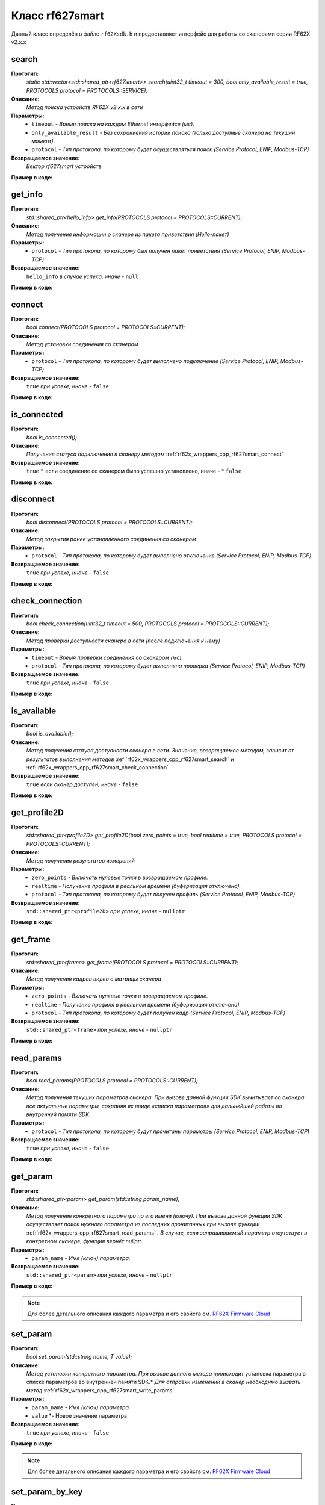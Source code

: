

.. _rf62x_wrappers_cpp_rf627smart:

*******************************************************************************
Класс rf627smart
*******************************************************************************

Данный класс определён в файле ``rf62Xsdk.h`` и предоставляет интерфейс 
для работы со сканерами серии RF62X v2.x.x

.. _rf62x_wrappers_cpp_rf627smart_search:

**search**
===============================================================================

**Прототип:**
   *static std::vector<std::shared_ptr<rf627smart>> search(uint32_t timeout = 300, bool only_available_result = true, PROTOCOLS protocol = PROTOCOLS::SERVICE);*

**Описание:**
   *Метод поиска устройств RF62X v2.x.x в сети* 

**Параметры:**
   - ``timeout`` *- Время поиска на каждом Ethernet интерфейсе (мс).*
   - ``only_available_result`` *- Без сохраниения истории поиска (только доступные сканера на текущий момент).*
   - ``protocol`` *- Тип протокола, по которому будет осуществляться поиск (Service Protocol, ENIP, Modbus-TCP)*

**Возвращаемое значение:**
   *Вектор rf627smart устройств*

**Пример в коде:**

.. code-block:: cpp
   :emphasize-lines: 35

   /** @file rf62Xsdk.h */

   /**
    * @brief search - Search for rf627smart devices over network
    *
    * @param timeout Search timeout[ms] for each Ethernet interface 
    * @param only_available_result Without saving search history
    * @param protocol Protocol's type (Service Protocol, ENIP, Modbus-TCP)
    * 
    * @return vector of rf627smart devices
    */
   static std::vector<std::shared_ptr<rf627smart>> search(
           uint32_t timeout = 300, bool only_available_result = true,
           PROTOCOLS protocol = PROTOCOLS::SERVICE);

   ------------------------------------------------------------------------------

   /** @file main.cpp */

   #include <string>
   #include <iostream>

   #include "rf62Xsdk.h"
   #include "rf62Xtypes.h"

   int main()
   {

      // Initialize sdk library
      sdk_init();

      // Create value for scanners vector's type
      std::vector<std::shared_ptr<rf627smart>> list;
      // Search for rf627smart devices over network
      list = rf627smart::search(500);

      // Print count of discovered rf627smart in network
      std::cout << "Was found\t: " << list.size() << " RF62X v2.x.x";
      
      // some code...

   }

.. _rf62x_wrappers_cpp_rf627smart_get_info:

**get_info**
===============================================================================

**Прототип:**
   *std::shared_ptr<hello_info> get_info(PROTOCOLS protocol = PROTOCOLS::CURRENT);*

**Описание:**
   *Метод получения информации о сканере из пакета приветствия (Hello-пакет)* 

**Параметры:**
   - ``protocol`` *- Тип протокола, по которому был получен пакет приветствия (Service Protocol, ENIP, Modbus-TCP)*

**Возвращаемое значение:**
   ``hello_info`` *в случае успеха, иначе -* ``null``

**Пример в коде:**

.. code-block:: cpp
   :emphasize-lines: 41, 46-49, 52-55, 58-59

   /** @file rf62Xsdk.h */

   /**
    * @brief get_info - Get information about scanner from hello packet
    *
    * @param protocol Protocol's type (Service Protocol, ENIP, Modbus-TCP)
    *
    * @return hello_info on success, else - nullptr
    */
   std::shared_ptr<hello_info> get_info(
           PROTOCOLS protocol = PROTOCOLS::CURRENT);

   ------------------------------------------------------------------------------

   /** @file main.cpp */

   #include <string>
   #include <iostream>

   #include "rf62Xsdk.h"
   #include "rf62Xtypes.h"

   int main()
   {

      // Initialize sdk library
      sdk_init();

      // Create value for scanners vector's type
      std::vector<std::shared_ptr<rf627smart>> list;
      // Search for rf627smart devices over network
      list = rf627smart::search(500);

      // Print count of discovered rf627smart in network by Service Protocol
      std::cout << "Was found\t: "<<list.size()<<" RF627-Smart"<< std::endl;
      std::cout << "=========================================" << std::endl;


      for (size_t i = 0; i < list.size(); i++)
      {
         std::shared_ptr<hello_info> info = list[i]->get_info();

         std::cout << "\n\nID scanner's list: " << i               << std::endl;
         std::cout << "-----------------------------------------"  << std::endl;
         std::cout << "Device information: "                       << std::endl;
         std::cout << "* Name  \t: "   << info->device_name()      << std::endl;
         std::cout << "* Serial\t: "   << info->serial_number()    << std::endl;
         std::cout << "* IP Addr\t: "  << info->ip_address()       << std::endl;
         std::cout << "* MAC Addr\t: " << info->mac_address()      << std::endl;

         std::cout << "\nWorking ranges: "                         << std::endl;
         std::cout << "* Zsmr, mm\t: " << info->z_smr()            << std::endl;
         std::cout << "* Zmr , mm\t: " << info->z_mr()             << std::endl;
         std::cout << "* Xsmr, mm\t: " << info->x_smr()            << std::endl;
         std::cout << "* Xemr, mm\t: " << info->x_emr()            << std::endl;

         std::cout << "\nVersions: "                               << std::endl;
         std::cout << "* Firmware\t: " << info->firmware_version() << std::endl;
         std::cout << "* Hardware\t: " << info->hardware_version() << std::endl;
         std::cout << "-----------------------------------------"  << std::endl;
      }
      
      // some code...
   }

.. _rf62x_wrappers_cpp_rf627smart_connect:

**connect**
===============================================================================

**Прототип:**
   *bool connect(PROTOCOLS protocol = PROTOCOLS::CURRENT);*

**Описание:**
   *Метод установки соединения со сканером* 

**Параметры:**
   - ``protocol`` *- Тип протокола, по которому будет выполнено подключение (Service Protocol, ENIP, Modbus-TCP)*

**Возвращаемое значение:**
   ``true`` *при успехе, иначе -* ``false``

**Пример в коде:**

.. code-block:: cpp
   :emphasize-lines: 43

   /** @file rf62Xsdk.h */

   /**
    * @brief connect - Establish connection to the rf627smart device
    * 
    * @param protocol Protocol's type (Service Protocol, ENIP, Modbus-TCP)
    * 
    * @return true on success, else - false
    */
    bool connect(PROTOCOLS protocol = PROTOCOLS::CURRENT);

   ------------------------------------------------------------------------------

   /** @file main.cpp */

   #include <string>
   #include <iostream>

   #include "rf62Xsdk.h"
   #include "rf62Xtypes.h"

   int main()
   {

      // Initialize sdk library
      sdk_init();

      // Create value for scanners vector's type
      std::vector<std::shared_ptr<rf627smart>> list;
      // Search for rf627smart devices over network
      list = rf627smart::search(500);

      // Print count of discovered rf627smart in network by Service Protocol
      std::cout << "Was found\t: "<<list.size()<<" RF627-Smart"<< std::endl;
      std::cout << "=========================================" << std::endl;


      for (size_t i = 0; i < list.size(); i++)
      {
         std::shared_ptr<rf627smart> scanner = list[i];
         
         // Establish connection to the RF627 device by Service Protocol.
         bool isConnected = scanner->connect();
         if (!isConnected){
            std::cout << "Failed to connect to scanner!" << std::endl;
            continue;
         }

         // some actions with scanner...

      }
   }

.. _rf62x_wrappers_cpp_rf627smart_is_connected:

**is_connected**
===============================================================================

**Прототип:**
   *bool is_connected();*

**Описание:**
   *Получение статуса подключения к сканеру методом* :ref:`rf62x_wrappers_cpp_rf627smart_connect`

**Возвращаемое значение:**
   ``true`` *, если соединение со сканером было успешно установлено, иначе - * ``false``

**Пример в коде:**

.. code-block:: cpp
   :emphasize-lines: 38

   /** @file rf62Xsdk.h */

   /**
    * @brief is_connected - Scanner connection status by the
    * connect() method.
    *
    * @return true, if a connection to the scanner was previously
    * established using the connect() method, else - false.
    */
   bool is_connected();

   ------------------------------------------------------------------------------

   /** @file main.cpp */

   #include <string>
   #include <iostream>

   #include "rf62Xsdk.h"
   #include "rf62Xtypes.h"

   int main()
   {

      // Initialize sdk library
      sdk_init();

      // Search for rf627smart devices over network
      std::vector<std::shared_ptr<rf627smart>> list = rf627smart::search();

      for (size_t i = 0; i < list.size(); i++)
      {
         std::shared_ptr<rf627smart> scanner = list[i];
         
         // Establish connection to the RF627 device by Service Protocol.
         scanner->connect();

         bool result = scanner->is_connected()
         if (result) {
            std::cout << "Connection has been established";
         }
      }
   }

.. _rf62x_wrappers_cpp_rf627smart_disconnect:

**disconnect**
===============================================================================

**Прототип:**
   *bool disconnect(PROTOCOLS protocol = PROTOCOLS::CURRENT);*

**Описание:**
   *Метод закрытия ранее установленного соединения со сканером* 

**Параметры:**
   - ``protocol`` *- Тип протокола, по которому будет выполнено отключение (Service Protocol, ENIP, Modbus-TCP)*

**Возвращаемое значение:**
   ``true`` *при успехе, иначе -* ``false``

**Пример в коде:**

.. code-block:: cpp
   :emphasize-lines: 45

   /** @file rf62Xsdk.h */

   /**
    * @brief disconnect - Close connection to the device
    *
    * @param protocol Protocol's type (Service Protocol, ENIP, Modbus-TCP)
    *
    * @return true on success, else - false
    */
    bool disconnect(PROTOCOLS protocol = PROTOCOLS::CURRENT);

   ------------------------------------------------------------------------------

   /** @file main.cpp */

   #include <string>
   #include <iostream>

   #include "rf62Xsdk.h"
   #include "rf62Xtypes.h"

   int main()
   {

      // Initialize sdk library
      sdk_init();

      // Search for rf627smart devices over network
      std::vector<std::shared_ptr<rf627smart>> list = rf627smart::search();

      for (size_t i = 0; i < list.size(); i++)
      {
         std::shared_ptr<rf627smart> scanner = list[i];
         
         // Establish connection to the RF627 device by Service Protocol.
         bool isConnected = scanner->connect();
         if (!isConnected){
            std::cout << "Failed to connect to scanner!" << std::endl;
            continue;
         }

         // some actions with scanner...

         // Disconnect from scanner.
        scanner->disconnect();
      }
   }

.. _rf62x_wrappers_cpp_rf627smart_check_connection:

**check_connection**
===============================================================================

**Прототип:**
   *bool check_connection(uint32_t timeout = 500, PROTOCOLS protocol = PROTOCOLS::CURRENT);*

**Описание:**
   *Метод проверки доступности сканера в сети (после подключения к нему)* 

**Параметры:**
   - ``timeout`` *- Время проверки соединения со сканером (мс).*
   - ``protocol`` *- Тип протокола, по которому будет выполнена проверка (Service Protocol, ENIP, Modbus-TCP)*

**Возвращаемое значение:**
   ``true`` *при успехе, иначе -* ``false``

**Пример в коде:**

.. code-block:: cpp
   :emphasize-lines: 45

   /** @file rf62Xsdk.h */

   /**
    * @brief check_connection - Сheck the connection with the
    * rf627smart device
    *
    * @param timeout Connection check timeout
    * @param protocol Protocol's type (Service Protocol, ENIP, Modbus-TCP)
    *
    * @return true on success, else - false
    */
   bool check_connection(
           uint32_t timeout = 500, PROTOCOLS protocol = PROTOCOLS::CURRENT);

   ------------------------------------------------------------------------------

   /** @file main.cpp */

   #include <string>
   #include <iostream>

   #include "rf62Xsdk.h"
   #include "rf62Xtypes.h"

   int main()
   {

      // Initialize sdk library
      sdk_init();

      // Search for rf627smart devices over network
      std::vector<std::shared_ptr<rf627smart>> list = rf627smart::search();

      for (size_t i = 0; i < list.size(); i++)
      {
         std::shared_ptr<rf627smart> scanner = list[i];
         
         // Establish connection to the RF627 device by Service Protocol.
         bool isConnected = scanner->connect();
         if (!isConnected){
            std::cout << "Failed to connect to scanner!" << std::endl;
            continue;
         }

         bool isAvailable = scanner->check_connection(300);
         if (!isAvailable){
            std::cout << "Scanner is not available now, "
                      << "please call back later!" << std::endl;
            continue;
         }

         // some actions with scanner...
      }
   }

.. _rf62x_wrappers_cpp_rf627smart_is_available:

**is_available**
===============================================================================

**Прототип:**
   *bool is_available();*

**Описание:**
   *Метод получения статуса доступности сканера в сети. Значение, возвращаемое*
   *методом, зависит от результатов выполнения методов* :ref:`rf62x_wrappers_cpp_rf627smart_search` *и* :ref:`rf62x_wrappers_cpp_rf627smart_check_connection` 

**Возвращаемое значение:**
   ``true`` *если сканер доступен, иначе -* ``false``

**Пример в коде:**

.. code-block:: cpp
   :emphasize-lines: 42

   /** @file rf62Xsdk.h */

   /**
    * @brief is_available - Scanner availability status on the network.
    * @details The value returned by the method depends on the results
    * of the execution of the search() and check_connection() methods.
    *
    * @return true, if the scanner is available, otherwise - false.
    */
   bool is_available();

   ------------------------------------------------------------------------------

   /** @file main.cpp */

   #include <string>
   #include <iostream>

   #include "rf62Xsdk.h"
   #include "rf62Xtypes.h"

   int main()
   {

      // Initialize sdk library
      sdk_init();

      // Search for rf627smart devices over network
      std::vector<std::shared_ptr<rf627smart>> list = rf627smart::search();

      for (size_t i = 0; i < list.size(); i++)
      {
         std::shared_ptr<rf627smart> scanner = list[i];
         
         // Establish connection to the RF627 device by Service Protocol.
         scanner->connect();

         // some time after using the scanner...

         // Check network connections to scanner
         scanner->check_connection(300);
         bool isAvailable = scanner->is_available();
         if (!isAvailable){
            std::cout << "Scanner is not available!" << std::endl;
            std::cout << "Check the power supply to the scanner.";
         }

         // some code...
         
      }
   }
 
.. _rf62x_wrappers_cpp_rf627smart_get_profile2D:

**get_profile2D**
===============================================================================

**Прототип:**
   *std::shared_ptr<profile2D> get_profile2D(bool zero_points = true, bool realtime = true, PROTOCOLS protocol = PROTOCOLS::CURRENT);*

**Описание:**
   *Метод получения результатов измерений* 

**Параметры:**
   - ``zero_points`` *- Включать нулевые точки в возвращаемом профиле.*
   - ``realtime`` *- Получение профиля в реальном времени (буферизация отключена).*
   - ``protocol`` *- Тип протокола, по которому будет получен профиль (Service Protocol, ENIP, Modbus-TCP)*

**Возвращаемое значение:**
   ``std::shared_ptr<profile2D>`` *при успехе, иначе -* ``nullptr``

**Пример в коде:**

.. code-block:: cpp
   :emphasize-lines: 47

   /** @file rf62Xsdk.h */

   /**
    * @brief get_profile2D - Get 2D measurement from scanner's data stream
    *
    * @param zero_points Enable zero points in return profile2D
    * @param realtime Enable getting profile in real time (buffering is disabled)
    * @param protocol Protocol's type (Service Protocol, ENIP, Modbus-TCP)
    *
    * @return profile2D if success, else - nullptr
    */
   std::shared_ptr<profile2D> get_profile2D(
           bool zero_points = true, bool realtime = true,
           PROTOCOLS protocol = PROTOCOLS::CURRENT);

   ------------------------------------------------------------------------------

   /** @file main.cpp */

   #include <string>
   #include <iostream>

   #include "rf62Xsdk.h"
   #include "rf62Xtypes.h"

   int main()
   {

      // Initialize sdk library
      sdk_init();

      // Search for rf627smart devices over network
      std::vector<std::shared_ptr<rf627smart>> list = rf627smart::search();

      for (size_t i = 0; i < list.size(); i++)
      {
         std::shared_ptr<rf627smart> scanner = list[i];
         
         // Establish connection to the RF627 device by Service Protocol.
         bool isConnected = scanner->connect();
         if (isConnected) {
            bool zero_points = true;
            bool realtime = true;
            std::shared_ptr<profile2D> profile = nullptr;
            
            // Get profile from scanner
            profile = scanner->get_profile2D(zero_points, realtime);
            if (profile != nullptr) {
               std::cout << "Profile was successfully received!" << std::endl;
               // some actions with profile...
            }else
               std::cout << "Profile was not received!" << std::endl;
         }
         // some code...
      }
   }

.. _rf62x_wrappers_cpp_rf627smart_get_frame:

**get_frame**
===============================================================================

**Прототип:**
   *std::shared_ptr<frame> get_frame(PROTOCOLS protocol = PROTOCOLS::CURRENT);*

**Описание:**
   *Метод получения кадров видео с матрицы сканера* 

**Параметры:**
   - ``zero_points`` *- Включать нулевые точки в возвращаемом профиле.*
   - ``realtime`` *- Получение профиля в реальном времени (буферизация отключена).*
   - ``protocol`` *- Тип протокола, по которому будет получен кадр (Service Protocol, ENIP, Modbus-TCP)*

**Возвращаемое значение:**
   ``std::shared_ptr<frame>`` *при успехе, иначе -* ``nullptr``

**Пример в коде:**

.. code-block:: cpp
   :emphasize-lines: 39

   /** @file rf62Xsdk.h */

   /**
    * @brief get_frame - Get RAW frame from scanner
    *
    * @param protocol Protocol's type (Service Protocol, ENIP, Modbus-TCP)
    *
    * @return frame if success, else - null
    */
   std::shared_ptr<frame> get_frame(PROTOCOLS protocol = PROTOCOLS::CURRENT);

   ------------------------------------------------------------------------------

   /** @file main.cpp */

   #include <string>
   #include <iostream>

   #include "rf62Xsdk.h"
   #include "rf62Xtypes.h"

   int main()
   {

      // Initialize sdk library
      sdk_init();

      // Search for rf627smart devices over network
      std::vector<std::shared_ptr<rf627smart>> list = rf627smart::search();

      for (size_t i = 0; i < list.size(); i++)
      {
         std::shared_ptr<rf627smart> scanner = list[i];
         
         // Establish connection to the RF627 device by Service Protocol.
         bool isConnected = scanner->connect();
         if (isConnected) {
            // Get Frame from scanner.
            std::shared_ptr<frame> frame = scanner->get_frame();
            if (frame != nullptr) {
               std::cout << "Frame was successfully received!" << std::endl;
               // some actions with profile...
            }else
               std::cout << "Frame was not received!" << std::endl;
         }
         // some code...
      }
   }

.. _rf62x_wrappers_cpp_rf627smart_read_params:

**read_params**
===============================================================================

**Прототип:**
   *bool read_params(PROTOCOLS protocol = PROTOCOLS::CURRENT);*

**Описание:**
   *Метод получения текущих параметров сканера. При вызове данной функции SDK вычитывает*
   *со сканера все актуальные параметры, сохраняя их ввиде «списка параметров» для дальнейшей*
   *работы во внутренней памяти SDK.* 

**Параметры:**
   - ``protocol`` *- Тип протокола, по которому будут прочитаны параметры (Service Protocol, ENIP, Modbus-TCP)*

**Возвращаемое значение:**
   ``true`` *при успехе, иначе -* ``false``

**Пример в коде:**

.. code-block:: cpp
   :emphasize-lines: 40

   /** @file rf62Xsdk.h */

   /**
    * @brief read_params - Read parameters from device to
    * internal SDK memory
    *
    * @param protocol Protocol's type (Service Protocol, ENIP, Modbus-TCP)
    *
    * @return true on success, else - false
    */
   bool read_params(PROTOCOLS protocol = PROTOCOLS::CURRENT);

   ------------------------------------------------------------------------------

   /** @file main.cpp */

   #include <string>
   #include <iostream>

   #include "rf62Xsdk.h"
   #include "rf62Xtypes.h"

   int main()
   {

      // Initialize sdk library
      sdk_init();

      // Search for rf627smart devices over network
      std::vector<std::shared_ptr<rf627smart>> list = rf627smart::search();

      for (size_t i = 0; i < list.size(); i++)
      {
         std::shared_ptr<rf627smart> scanner = list[i];
         
         // Establish connection to the RF627 device by Service Protocol.
         bool isConnected = scanner->connect();
         if (isConnected) {
            // read params from RF627 device by Service Protocol.
            bool isRead = scanner->read_params();
            if (isRead) {
               std::cout << "Scanner parameters were read successfully!";
               // some actions with params...
            }else 
               std::cout << "Scanner parameters were not read!";
         }
      }
      // some code...
   }

.. _rf62x_wrappers_cpp_rf627smart_get_param:

**get_param**
===============================================================================

**Прототип:**
   *std::shared_ptr<param> get_param(std::string param_name);*

**Описание:**
   *Метод получения конкретного параметра по его имени (ключу). При вызове* 
   *данной функции SDK осуществляет поиск нужного параметра из последних прочитанных*
   *при вызове функции* :ref:`rf62x_wrappers_cpp_rf627smart_read_params` *. В случае, если* 
   *запрашиваемый параметр отсутствует в конкретном сканере, функция вернёт nullptr.* 

**Параметры:**
   - ``param_name`` *- Имя (ключ) параметра.*

**Возвращаемое значение:**
   ``std::shared_ptr<param>`` *при успехе, иначе -* ``nullptr``

**Пример в коде:**

.. code-block:: cpp
   :emphasize-lines: 41, 48

   /** @file rf62Xsdk.h */

   /**
    * @brief get_param - Get parameter by his name
    * Before using read_params() method should be called
    *
    * @param param_name Name of parameter
    *
    * @return param on success, else - null
    */
   std::shared_ptr<param> get_param(std::string param_name);

   ------------------------------------------------------------------------------

   /** @file main.cpp */

   #include <string>
   #include <iostream>

   #include "rf62Xsdk.h"
   #include "rf62Xtypes.h"

   int main()
   {

      // Initialize sdk library
      sdk_init();

      // Search for rf627smart devices over network
      std::vector<std::shared_ptr<rf627smart>> scanners = rf627smart::search();

      for (size_t i = 0; i < scanners.size(); i++)
      {
         // Establish connection.
         scanners[i]->connect();
         
         // Read params.
         scanners[i]->read_params();

         // Get parameter of Device Name
         auto name = scanners[i]->get_param("user_general_deviceName");
         if (name != nullptr) {
            std::string str_name = name->getValue<std::string>();
            std::cout << "Current Device Name \t: " << str_name << std::endl;
         }

         // Get parameter of Sensor Framerate
         auto framerate = scanner->get_param("user_sensor_framerate");
         if (framerate != nullptr) {
            uint32_t framerate_value = framerate->getValue<uint32_t>();
            std::cout<<"Current FPS\t\t: "<< framerate_value << std::endl;
         }

         // some actions with other parameters...

      }
      // some code...
   }

.. note::
   Для более детального описания каждого параметра и его свойств см. `RF62X Firmware Cloud <https://cloud.riftek.com/index.php/s/je8KzPyLAWArCKj>`__

.. _rf62x_wrappers_cpp_rf627smart_set_param:

**set_param**
===============================================================================

**Прототип:**
   *bool set_param(std::string name, T value);*

**Описание:**
   *Метод установки конкретного параметра. При вызове данного метода происходит*
   установка параметра в списке параметров во внутренней памяти SDK.*
   *Для отправки изменений в сканер необходимо вызвать метод* :ref:`rf62x_wrappers_cpp_rf627smart_write_params` *.*

**Параметры:**
   - ``param_name`` *- Имя (ключ) параметра.*
   - ``value`` *- Новое значение параметра

**Возвращаемое значение:**
   ``true`` *при успехе, иначе -* ``false``

**Пример в коде:**

.. code-block:: cpp
   :emphasize-lines: 40, 43, 47

   /** @file rf62Xsdk.h */

   /**
    * @brief set_param - Set parameter
    *
    * @param name Name of parameter
    * @param value Value to set
    *
    * @return true on success, else - false
    */
   template<typename T>
   bool set_param(std::string name, T value);

   ------------------------------------------------------------------------------

   /** @file main.cpp */

   #include <string>
   #include <iostream>
   #include <vector>

   #include "rf62Xsdk.h"
   #include "rf62Xtypes.h"

   int main()
   {

      // Initialize sdk library
      sdk_init();

      // Search for rf627smart devices over network
      std::vector<std::shared_ptr<rf627smart>> scanners = rf627smart::search();

      for (size_t i = 0; i < scanners.size(); i++)
      {
         scanners[i]->connect();
         scanners[i]->read_params();

         // Set parameter of Device Name
         scanner->set_param("user_general_deviceName", "RF627 New Name");

         // Sen parameter of Sensor Framerate
         scanner->set_param("user_sensor_framerate", 100);

         // Set parameter of Device IP Addr
         std::vector<uint32_t> ip {192, 168, 1, 31};
         scanner->set_param("user_network_ip", ip);

         // some actions with other parameters...

      }
      // some code...
   }

.. note::
   Для более детального описания каждого параметра и его свойств см. `RF62X Firmware Cloud <https://cloud.riftek.com/index.php/s/je8KzPyLAWArCKj>`__

.. _rf62x_wrappers_cpp_rf627smart_set_param_by_key:

**set_param_by_key**
===============================================================================

**Прототип:**
   *bool set_param_by_key(std::string name, std::string key);*

**Описание:**
   *Метод установки конкретного параметра по ключу. При вызове данного метода* 
   *происходит установка параметра в списке параметров во внутренней памяти SDK.*
   *Для отправки изменений в сканер необходимо вызвать метод* :ref:`rf62x_wrappers_cpp_rf627smart_write_params` *.*

**Параметры:**
   - ``param_name`` *- Имя (ключ) параметра.*
   - ``key`` *- Ключ (enum) параметра

**Возвращаемое значение:**
   ``true`` *при успехе, иначе -* ``false``

**Пример в коде:**

.. code-block:: cpp
   :emphasize-lines: 38, 42, 46

   /** @file rf62Xsdk.h */

   /**
    * @brief set_param_by_key - Set parameter from Enum
    *
    * @param name Name of parameter
    * @param key Key to set
    *
    * @return true on success, else - false
    */
   bool set_param_by_key(std::string name, std::string key);

   ------------------------------------------------------------------------------

   /** @file main.cpp */

   #include <string>
   #include <iostream>

   #include "rf62Xsdk.h"
   #include "rf62Xtypes.h"

   int main()
   {

      // Initialize sdk library
      sdk_init();

      // Search for rf627smart devices over network
      std::vector<std::shared_ptr<rf627smart>> scanners = rf627smart::search();

      for (size_t i = 0; i < scanners.size(); i++)
      {
         scanners[i]->connect();
         scanners[i]->read_params();

         // Set parameter of Laser Enabled (TRUE or FALSE)
         scanner->set_param_by_key("user_laser_enabled", "FALSE");

         // Sen parameter of Sensor sync source (SYNC_INTERNAL, 
         // SYNC_EXTERNAL, SYNC_SOFTWARE_EXT or SYNC_SOFTWARE)
         scanner->set_param_by_key("user_sensor_syncSource", "SYNC_INTERNAL");

         // Set parameter of Streams Format (DATA_FORMAT_PROFILE or 
         // DATA_FORMAT_RAW_PROFILE)
         scanner->set_param_by_key("user_streams_format", "DATA_FORMAT_PROFILE");

         // some actions with other parameters...

      }
      // some code...
   }

.. note::
   Для более детального описания каждого параметра и его свойств см. `RF62X Firmware Cloud <https://cloud.riftek.com/index.php/s/je8KzPyLAWArCKj>`__

.. _rf62x_wrappers_cpp_rf627smart_write_params:

**write_params**
===============================================================================

**Прототип:**
   *bool write_params(PROTOCOLS protocol = PROTOCOLS::CURRENT);*

**Описание:**
   *Метод передачи параметров из внутренней памяти SDK в сканер.* 
   *При вызове данного метода происходит отправка изменённых параметров в сканер*

**Параметры:**
   - ``protocol`` *- Тип протокола, по которому будут отправлена команда на установку параметров (Service Protocol, ENIP, Modbus-TCP)*

**Возвращаемое значение:**
   ``true`` *при успехе, иначе -* ``false``

**Пример в коде:**

.. code-block:: cpp
   :emphasize-lines: 44

   /** @file rf62Xsdk.h */

   /**
    * @brief write_params - Send current parameters to device
    *
    * @param protocol Protocol's type (Service Protocol, ENIP, Modbus-TCP)
    *
    * @return true on success, else - false
    */
   bool write_params(PROTOCOLS protocol = PROTOCOLS::CURRENT);

   ------------------------------------------------------------------------------

   /** @file main.cpp */

   #include <string>
   #include <iostream>

   #include "rf62Xsdk.h"
   #include "rf62Xtypes.h"

   int main()
   {

      // Initialize sdk library
      sdk_init();

      // Search for rf627smart devices over network
      std::vector<std::shared_ptr<rf627smart>> scanners = rf627smart::search();

      for (size_t i = 0; i < scanners.size(); i++)
      {
         scanners[i]->connect();
         scanners[i]->read_params();

         // Set parameter of Device Name
         scanner->set_param("user_general_deviceName", "RF627 New Name");
         // Sen parameter of Sensor Framerate
         scanner->set_param("user_sensor_framerate", 100);

         // some actions with other parameters...

         // Apply changed parameters to the device
         bool isApplied = scanner->write_params();
         if (isApplied) 
            std::cout << "Scanner parameters were applied successfully!";
         else 
            std::cout << "Scanner parameters were not applied!";

      }
      // some code...
   }

.. _rf62x_wrappers_cpp_rf627smart_save_params:

**save_params**
===============================================================================

**Прототип:**
   *bool save_params(PROTOCOLS protocol = PROTOCOLS::CURRENT);*

**Описание:**
   *Метод сохранения параметров сканер во внутреннюю память устройства.* 
   *Сохраненные параметры также будут использоваться после перезапуске устройства* 
   *или после смены(обновления) прошивки.*

**Параметры:**
   - ``protocol`` *- Тип протокола, по которому будет отправлена команда сохранения параметров (Service Protocol, ENIP, Modbus-TCP)*

**Возвращаемое значение:**
   ``true`` *при успехе, иначе -* ``false``

**Пример в коде:**

.. code-block:: cpp
   :emphasize-lines: 44

   /** @file rf62Xsdk.h */

   /**
    * @brief save_params - Save changes to device's memory
    * @details The saved parameters will also be used if the device
    * is restarted or even if the firmware is updated.
    *
    * @param protocol Protocol's type (Service Protocol, ENIP, Modbus-TCP)
    *
    * @return true on success, else - false
    */
   bool save_params(PROTOCOLS protocol = PROTOCOLS::CURRENT);

   ------------------------------------------------------------------------------

   /** @file main.cpp */

   #include <string>
   #include <iostream>

   #include "rf62Xsdk.h"
   #include "rf62Xtypes.h"

   int main()
   {

      // Initialize sdk library
      sdk_init();

      // Search for rf627smart devices over network
      std::vector<std::shared_ptr<rf627smart>> scanners = rf627smart::search();

      for (size_t i = 0; i < scanners.size(); i++)
      {
         scanners[i]->connect();
         scanners[i]->read_params();

         // After changing some parameters...

         // Apply changed parameters to the device
         scanner->write_params();
         
         // Save current parameters in the device memory
         bool isSaved = scanner->save_params();
         if (isSaved) 
            std::cout << "Scanner parameters saved successfully!";
         else 
            std::cout << "Scanner parameters were not saved!";

      }
      // some code...
   }

.. _rf62x_wrappers_cpp_rf627smart_load_recovery_params:

**load_recovery_params**
===============================================================================

**Прототип:**
   *bool load_recovery_params(PROTOCOLS protocol = PROTOCOLS::CURRENT);*

**Описание:**
   *Метод загрузки значений параметров устройства из области восстановления.* 
   *Загруженные значения будут записаны в пользовательскую область*

**Параметры:**
   - ``protocol`` *- Тип протокола, по которому будет отправлена команда на восстановлениен параметров (Service Protocol, ENIP, Modbus-TCP)*

**Возвращаемое значение:**
   ``true`` *при успехе, иначе -* ``false``

**Пример в коде:**

.. code-block:: cpp
   :emphasize-lines: 37

   /** @file rf62Xsdk.h */

   /**
    * @brief load_recovery_params - Loading parameters from recovery area
    * @details The device will automatically reboot.
    *
    * @param protocol Protocol's type (Service Protocol, ENIP, Modbus-TCP)
    *
    * @return true on success, else - false
    */
   bool load_recovery_params(PROTOCOLS protocol = PROTOCOLS::CURRENT);

   ------------------------------------------------------------------------------

   /** @file main.cpp */

   #include <string>
   #include <iostream>

   #include "rf62Xsdk.h"
   #include "rf62Xtypes.h"

   int main()
   {

      // Initialize sdk library
      sdk_init();

      // Search for rf627smart devices over network
      std::vector<std::shared_ptr<rf627smart>> scanners = rf627smart::search();

      for (size_t i = 0; i < scanners.size(); i++)
      {
         scanners[i]->connect();
      
         // Load parameters from recovery area
         bool isLoaded = scanner->load_recovery_params();
         if (isLoaded) 
            std::cout << "Recovery parameters loaded successfully!";
         else 
            std::cout << "Recovery parameters were not loaded!";

      }
      // some code...
   }

.. _rf62x_wrappers_cpp_rf627smart_start_dump_recording:

**start_dump_recording**
===============================================================================

**Прототип:**
   *bool start_dump_recording(uint32_t count_of_profiles = 0);*

**Описание:**
   *Метод включения записи профилей во внутреннюю память устройства - запуск записи дампа.* 
   *Запись остановится, когда количество записанных профилей превысит максимально* 
   *допустимый размер дампа, или когда будет превышено количество переданного в метод параметра* 
   ``count_of_profiles`` *, или когда будет вызван метод остановки записи* :ref:`rf62x_wrappers_cpp_rf627smart_stop_dump_recording` *.*

**Параметры:**
   - ``count_of_profiles`` *- Количество профилей для записи дампа*

**Возвращаемое значение:**
   ``true`` *если запись началась успешно, иначе -* ``false``

**Пример в коде:**

.. code-block:: cpp
   :emphasize-lines: 46

   /** @file rf62Xsdk.h */

   /**
    * @brief start_dump_recording - enabling profile recording to the internal
    * memory of the device - generating a dump.
    * @details Recording will stop when the number of recorded profiles exceeds
    * the maximum allowed dump size, or when the count_of_profiles number is
    * exceeded, or when the stop_dump_recording method is called.
    *
    * @param count_of_profiles The number of profiles to record the dump:
    * if count_of_profiles == 0 - Recording will continue until the maximum
    * dump size is reached, or until recording is stopped by calling
    * the stop_dump_recording method;
    * if count_of_profiles > 0  - Recording will continue until the number
    * of recorded profiles exceeds the specified number.
    *
    * @return true if recording started successfully, else - false
    */
    bool start_dump_recording(uint32_t count_of_profiles = 0);

   ------------------------------------------------------------------------------

   /** @file main.cpp */

   #include <string>
   #include <iostream>

   #include "rf62Xsdk.h"
   #include "rf62Xtypes.h"

   int main()
   {

      // Initialize sdk library
      sdk_init();

      // Search for rf627smart devices over network
      std::vector<std::shared_ptr<rf627smart>> scanners = rf627smart::search();

      for (size_t i = 0; i < scanners.size(); i++)
      {
         scanners[i]->connect();
      
         // Start dump recording
         uint32_t count_of_profiles = 1000;
         bool isStarted = scanners[i]->start_dump_recording(count_of_profiles);
         if (isStarted) 
            std::cout << "Dump recording started...";
         else 
            std::cout << "Dump recording failed!";

         // Next steps in stop_dump_recording example...

      }
   }

.. _rf62x_wrappers_cpp_rf627smart_stop_dump_recording:

**stop_dump_recording**
===============================================================================

**Прототип:**
   *bool stop_dump_recording(uint32_t& count_of_profiles);*

**Описание:**
   *Метод остановки записи профилей во внутреннюю память устройства - остановка записи дампа.* 
   
**Параметры:**
   - ``count_of_profiles`` *- Количество записанных профилей в дампе*

**Возвращаемое значение:**
   ``true`` *если запись остановлена успешно, иначе -* ``false``

**Пример в коде:**

.. code-block:: cpp
   :emphasize-lines: 45

   /** @file rf62Xsdk.h */

   /**
    * @brief stop_dump_recording - disabling profile recording to the internal
    * memory of the device.
    *
    * @param count_of_profiles The number of recorded profiles
    *
    * @return true if recording was stopped successfully, else - false
    */
   bool stop_dump_recording(uint32_t& count_of_profiles);

   ------------------------------------------------------------------------------

   /** @file main.cpp */

   #include <string>
   #include <iostream>
   #include <chrono>

   #include "rf62Xsdk.h"
   #include "rf62Xtypes.h"

   int main()
   {

      // Initialize sdk library
      sdk_init();

      // Search for rf627smart devices over network
      std::vector<std::shared_ptr<rf627smart>> scanners = rf627smart::search();

      for (size_t i = 0; i < scanners.size(); i++)
      {
         scanners[i]->connect();
      
         // Start dump recording
         scanners[i]->start_dump_recording();

         // Waiting 1 sec
         std::this_thread::sleep_for(std::chrono::seconds(1));
         
         // Stop dump recording
         uint32_t count_of_profiles = 0;
         bool isStopped = scanners[i]->stop_dump_recording(count_of_profiles);
         if (isStopped) 
            std::cout << "Current profiles in dump: " << count_of_profiles;
         else 
            std::cout << "Failed to stop dump recording!";

         // Next steps in get_dumps_profiles example...

      }
   }

.. _rf62x_wrappers_cpp_rf627smart_get_dumps_profiles:

**get_dumps_profiles**
===============================================================================

**Прототип:**
   *std::vector<std::shared_ptr<profile2D>> get_dumps_profiles(uint32_t index, uint32_t count, uint32_t timeout = 10000);*

**Описание:**
   *Метод скачивания дампа из внутренней памяти устройства* 
   
**Параметры:**
   - ``index`` *- Начальный номер запрашиваемого профиля из дампа*
   - ``count`` *- Количество скачиваемых профилей относительно начального номера* ``index``
   - ``timeout`` *- Время ожидания скачивания дампа.*

**Возвращаемое значение:**
   *Вектор профилей*

**Пример в коде:**

.. code-block:: cpp
   :emphasize-lines: 50-51

   /** @file rf62Xsdk.h */

   /**
    * @brief get_dumps_profiles - getting the content of the profile dump
    *
    * @param index Start number of the requested profile from memory
    * @param count The count of requested profiles
    * @param timeout Waiting time for dump download
    *
    * @return Vector profiles
    */
   std::vector<std::shared_ptr<profile2D>> get_dumps_profiles(
           uint32_t index, uint32_t count, uint32_t timeout = 10000);

   ------------------------------------------------------------------------------

   /** @file main.cpp */

   #include <string>
   #include <iostream>

   #include "rf62Xsdk.h"
   #include "rf62Xtypes.h"

   int main()
   {

      // Initialize sdk library
      sdk_init();

      // Search for rf627smart devices over network
      std::vector<std::shared_ptr<rf627smart>> scanners = rf627smart::search();

      for (size_t i = 0; i < scanners.size(); i++)
      {
         scanners[i]->connect();
      
         // Start dump recording
         uint32_t count_of_profiles = 1000;
         scanners[i]->start_dump_recording(count_of_profiles);

         // Print information about the current dump size
         uint32_t size = 0;
         do {
            scanners[i]->read_params();
            size =scanners[i]->get_param("user_dump_size")->getValue<uint32_t>();
            std::cout << "Current profiles in the dump: " << size << std::endl;
         }while(size < count_of_profiles);

         std::vector<std::shared_ptr<profile2D>> dump =
                  list[i]->get_dumps_profiles(0, count_of_profiles);

         std::cout << dump.size() << " Profiles were received! " << std::endl;

         // Next steps with dumps...

      }
   }

.. _rf62x_wrappers_cpp_rf627smart_start_profile_capturing:

**start_profile_capturing**
===============================================================================

**Прототип:**
   *std::vector<std::shared_ptr<profile2D>> get_dumps_profiles(uint32_t index, uint32_t count, uint32_t timeout = 10000);*

**Описание:**
   *Метод начала выполнения измерений. Используется только в режиме запуска* 
   *программного измерения (параметр* ``user_sensor_syncSource = "SYNC_SOFTWARE"`` или ``user_sensor_syncSource = "SYNC_SOFTWARE_EXT"``
   *). При получении команды устройство запускает цикл измерения, после чего выполняется* 
   *расчет и отправляется стандартный пакет с профилем* 

   *В режиме "программного измерения" метод* :ref:`rf62x_wrappers_cpp_rf627smart_get_profile2D` 
   *должен использоваться с переметром* ``realtime = false`` *, чтобы избежать потери* 
   *запрашиваемых профилей.*
   
**Параметры:**
   - ``count_of_profiles`` *- Количество запрашиваемых измерений.*

**Возвращаемое значение:**
   ``true`` *если измерения запущены успешно, иначе -* ``false``

**Пример в коде:**

.. code-block:: cpp
   :emphasize-lines: 46

   /** @file rf62Xsdk.h */

   /**
    * @brief start_profile_capturing - Command to start profiles measuring.
    * @details This command is used only in the "software measurement" mode:
    * when parameter "user_sensor_syncSource" == "SYNC_SOFTWARE"
    * or "SYNC_SOFTWARE_EXT". Device starts a measurement cycle immediately
    * after receiving this command.
    * ! In "software measurement" mode the get_profile2D method must be used
    * with the realtime == false argument to avoid loss of requested profiles.
    *
    * @param count_of_profiles The count of measurements
    *
    * @return true if measuring was started successfully, else - false
    */
   bool start_profile_capturing(uint32_t count_of_profiles = 0);

   ------------------------------------------------------------------------------

   /** @file main.cpp */

   #include <string>
   #include <iostream>

   #include "rf62Xsdk.h"
   #include "rf62Xtypes.h"

   int main()
   {

      // Initialize sdk library
      sdk_init();

      // Search for rf627smart devices over network
      std::vector<std::shared_ptr<rf627smart>> scanners = rf627smart::search();

      for (size_t i = 0; i < scanners.size(); i++)
      {
         scanners[i]->connect();
         
         // Select SYNC_SOFTWARE measurement mode
         scanners[i]->set_param_by_key("user_sensor_syncSource", "SYNC_SOFTWARE");
         
         // Start profile capturing
         uint32_t count_of_profiles = 1000;
         scanners[i]->start_profile_capturing(count_of_profiles);

         // realtime must be set to false
         bool realtime = false; /// It is important!
         bool zero_points = true;
         // Get profile from scanner
         std::shared_ptr<profile2D> profile =
            scanner[i]->get_profile2D(zero_points, realtime);

         // some actions with profiles...
      }
   }

.. _rf62x_wrappers_cpp_rf627smart_reboot_device:

**reboot_device**
===============================================================================

**Прототип:**
   *bool reboot_device(PROTOCOLS protocol = PROTOCOLS::CURRENT)*

**Описание:**
   *Метод перезагрузки устройства*
   
**Параметры:**
   - ``protocol`` *- Тип протокола, по которому будет отправлена команда на перезагрузку устройства (Service Protocol, ENIP, Modbus-TCP)*

**Возвращаемое значение:**
   ``true`` *при успехе, иначе -* ``false``

**Пример в коде:**

.. code-block:: cpp
   :emphasize-lines: 37

   /** @file rf62Xsdk.h */

   /**
    * @brief reboot_device - The scanner will restart
    * 
    * @param protocol Protocol's type (Service Protocol, ENIP, Modbus-TCP)
    * 
    * @return true on success, else - false
    */
   bool reboot_device(PROTOCOLS protocol = PROTOCOLS::CURRENT);

   ------------------------------------------------------------------------------

   /** @file main.cpp */

   #include <string>
   #include <iostream>
   #include <chrono>

   #include "rf62Xsdk.h"
   #include "rf62Xtypes.h"

   int main()
   {

      // Initialize sdk library
      sdk_init();

      // Search for rf627smart devices over network
      std::vector<std::shared_ptr<rf627smart>> scanners = rf627smart::search();

      for (size_t i = 0; i < scanners.size(); i++)
      {
         scanners[i]->connect();
      
         // Start device reboot
         scanners[i]->reboot_device();
         
         // Waiting 10 sec
         std::this_thread::sleep_for(std::chrono::seconds(10));

         bool isAvailable = scanners[i]->check_connection();
         if (isAvailable){
            std::cout << "Scanner has been successfully restarted" << std::endl;
         }

         // some other actions with scanner...

      }
   }

.. _rf62x_wrappers_cpp_rf627smart_reboot_sensor:

**reboot_sensor**
===============================================================================

**Прототип:**
   *bool reboot_sensor(PROTOCOLS protocol = PROTOCOLS::CURRENT)*

**Описание:**
   *Метод переинициализация CMOS-сенсора устройства, необходимо использовать,* 
   *если сенсор "завис" при воздействии внешней помехи.*
   
**Параметры:**
   - ``protocol`` *- Тип протокола, по которому будет отправлена команда на переинициализацию CMOS-сенсора устройства (Service Protocol, ENIP, Modbus-TCP)*

**Возвращаемое значение:**
   ``true`` *при успехе, иначе -* ``false``

**Пример в коде:**

.. code-block:: cpp
   :emphasize-lines: 37

   /** @file rf62Xsdk.h */

   /**
    * @brief reboot_sensor - Reboot CMOS-sensor
    *
    * @param protocol Protocol's type (Service Protocol, ENIP, Modbus-TCP)
    *
    * @return true on success, else - false
    */
   bool reboot_sensor(PROTOCOLS protocol = PROTOCOLS::CURRENT);

   ------------------------------------------------------------------------------

   /** @file main.cpp */

   #include <string>
   #include <iostream>
   #include <chrono>

   #include "rf62Xsdk.h"
   #include "rf62Xtypes.h"

   int main()
   {

      // Initialize sdk library
      sdk_init();

      // Search for rf627smart devices over network
      std::vector<std::shared_ptr<rf627smart>> scanners = rf627smart::search();

      for (size_t i = 0; i < scanners.size(); i++)
      {
         scanners[i]->connect();
      
         // Reboot CMOS-sensor
         scanners[i]->reboot_sensor();
         
         // Waiting 100 milliseconds
         std::this_thread::sleep_for(std::chrono::milliseconds(100));

         // some other actions with scanner...

      }
   }

.. _rf62x_wrappers_cpp_rf627smart_send_to_periphery:

**send_to_periphery**
===============================================================================

**Прототип:**
   *bool send_to_periphery(std::string iface_name, std::vector<char> in, std::vector<char>& out, uint32_t timeout)*

**Описание:**
   *Метод отправки данных к периферийному устройству. Под периферией понимаются*
   *"внешние" по отношению к сканеру устройства, например: драйверы шаговых*
   *двигателей, пневматические клапаны, устройства термостатирования и т.д.*
   *Периферия подключается по стандартным интерфейсам, например USART, I2C и т.д.*
   *Команды работы с периферией обеспечивают "прозрачный" обмен, не добавляя и*
   *не убирая никаких данных.*
   
**Параметры:**
   - ``iface_name`` *- Имя интерфейса, на который будут отправляться данные. Если интерфейс не существует, будет возвращена ошибка "RF_WRONG_ARGUMENT". Поддерживаемые значения: "Usart0" - отправка на периферию, подключенную через USART0.*
   - ``in`` *- Данные для отправки. Если данных для отправки нет, будет возвращена ошибка "RF_NO_DATA". Ограничение длины: 1024 байта. Если длина данных превышает лимит, будет возвращена ошибка "RF_OUT_OF_BOUNDS".*
   - ``out`` *- Данные, которые были получены.*
   - ``timeout`` *- Таймаут ответа в мс. Если таймаут равен 0, будут возвращены данные, уже находящиеся в буфере устройства.*

**Возвращаемое значение:**
   ``true`` *при успехе, иначе -* ``false``

**Пример в коде:**

.. code-block:: cpp
   :emphasize-lines: 57

   /** @file rf62Xsdk.h */

   /**
    * @brief send_to_periphery - sending data to a peripheral device.
    * @details Peripherals are devices "external" to the scanner,
    * for example: stepper motors, pneumatic valves, thermostats, etc.
    * Peripherals are connected via standard interfaces such as USART,
    * I2C, etc. Peripheral commands provide transparent exchange without
    * adding or removing any data.
    *
    * @param iface_name The name of the interface where the
    * data will be sent. If the interface does not exist,
    * the error "RF_WRONG_ARGUMENT" will be returned.
    * Supported values:
    * "Usart0" - sending to the peripherals connected via the USART0.
    * @param in The data to be sent. If there is no data to send,
    * then the error "RF_NO_DATA" will be returned.
    * Length limit: 1024 bytes. If the data length is greater than
    * the limit, the error "RF_OUT_OF_BOUNDS" will be returned.
    * @param out The data that was received.
    * @param timeout Response timeout in ms. If the timeout is 0,
    * the data already in the device buffer will be returned.
    *
    * @return true on success, else - false
    */
   bool send_to_periphery(
           std::string iface_name, std::vector<char> in,
           std::vector<char>& out, uint32_t timeout);

   ------------------------------------------------------------------------------

   /** @file main.cpp */

   #include <string>
   #include <iostream>
   #include <chrono>

   #include "rf62Xsdk.h"
   #include "rf62Xtypes.h"

   int main()
   {

      // Initialize sdk library
      sdk_init();

      // Search for rf627smart devices over network
      std::vector<std::shared_ptr<rf627smart>> scanners = rf627smart::search();

      for (size_t i = 0; i < scanners.size(); i++)
      {
         scanners[i]->connect();
      
         // Send data to periphery
         std::vector<char> in {'H', 'E', 'L', 'L', 'O'};
         std::vector<char> out;
         bool isSent = scanners[i]->send_to_periphery("Usart0", in, out, 1000);
         if (isSent){
            std::cout << "The data was sent successfully." << std::endl;
            std::cout << "Size of received data: " << out.size() << std::endl;
         }
            
         // some other actions with scanner...

      }
   }

.. _rf62x_wrappers_cpp_rf627smart_receive_from_periphery:

**receive_from_periphery**
===============================================================================

**Прототип:**
   *bool receive_from_periphery(std::string iface_name, uint16_t count, std::vector<char>& out, uint32_t timeout)*

**Описание:**
   *Метод приема данных от периферийного устройства.*
   
**Параметры:**
   - ``iface_name`` *- Имя интерфейса с которого будут прочитаны данные. Если интерфейс не существует, будет возвращена ошибка "RF_WRONG_ARGUMENT". Поддерживаемые значения: "Usart0" - получение с периферии, подключенную через USART0.*
   - ``count`` *- Количество байт, которые ожидается принять. Если* ``count`` *равен 0, то будет возвращена ошибка "RF_NO_DATA". Ограничение длины: 1024 байта. Если длина данных для разового получения превышает лимит, будет возвращена ошибка "RF_OUT_OF_BOUNDS".*
   - ``out`` *- Данные, которые были получены.*
   - ``timeout`` *- Таймаут ответа в мс. Если требуемое количество байт не было принято по истечении данного времени, то будет возвращено принятое количество байт. Если таймаут равен 0, будут возвращены данные, уже находящиеся в буфере устройства.*

**Возвращаемое значение:**
   ``true`` *при успехе, иначе -* ``false``

**Пример в коде:**

.. code-block:: cpp
   :emphasize-lines: 50

   /** @file rf62Xsdk.h */

   /**
    * @brief receive_from_periphery - receiving data from a
    * peripheral device
    *
    * @param iface_name The name of the interface from which the data
    * will be received. If the interface does not exist, the error
    * "RF_WRONG_ARGUMENT" will be returned.
    * Supported values:
    * "Usart0" - sending to the peripherals connected via the USART0.
    * @param count The number of bytes expected to be received
    * @param out The data that was received.
    * @param timeout Response timeout in ms. If the requested number of
    * bytes is not received after this time, will be returned current
    * number of bytes.
    *
    * @return true on success, else - false
    */
   bool receive_from_periphery(
           std::string iface_name, uint16_t count,
           std::vector<char>& out, uint32_t timeout);

   ------------------------------------------------------------------------------

   /** @file main.cpp */

   #include <string>
   #include <iostream>
   #include <chrono>

   #include "rf62Xsdk.h"
   #include "rf62Xtypes.h"

   int main()
   {

      // Initialize sdk library
      sdk_init();

      // Search for rf627smart devices over network
      std::vector<std::shared_ptr<rf627smart>> scanners = rf627smart::search();

      for (size_t i = 0; i < scanners.size(); i++)
      {
         scanners[i]->connect();
      
         // Receive data from periphery
         std::vector<char> out;
         scanners[i]->receive_from_periphery("Usart0", 512, out, 1000);
         
         std::cout << "Size of received data: " << out.size() << std::endl;
            
         // some other actions with scanner...

      }
   }